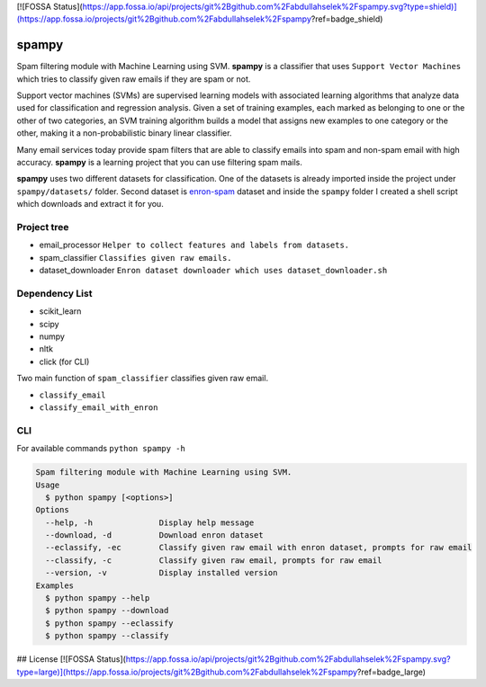 [![FOSSA Status](https://app.fossa.io/api/projects/git%2Bgithub.com%2Fabdullahselek%2Fspampy.svg?type=shield)](https://app.fossa.io/projects/git%2Bgithub.com%2Fabdullahselek%2Fspampy?ref=badge_shield)

spampy
======

Spam filtering module with Machine Learning using SVM. **spampy** is a classifier that uses ``Support Vector Machines``
which tries to classify given raw emails if they are spam or not.

Support vector machines (SVMs) are supervised learning models with associated learning algorithms that analyze data used
for classification and regression analysis. Given a set of training examples, each marked as belonging to one or the other
of two categories, an SVM training algorithm builds a model that assigns new examples to one category or the other, making
it a non-probabilistic binary linear classifier.

Many email services today provide spam filters that are able to classify emails into spam and non-spam email with high accuracy.
**spampy** is a learning project that you can use filtering spam mails.

**spampy** uses two different datasets for classification. One of the datasets is already imported inside the project under ``spampy/datasets/`` folder.
Second dataset is `enron-spam <http://www.aueb.gr/users/ion/data/enron-spam/>`_ dataset and inside the ``spampy`` folder I created a shell script which
downloads and extract it for you.

Project tree
------------

* email_processor ``Helper to collect features and labels from datasets.``
* spam_classifier ``Classifies given raw emails.``
* dataset_downloader ``Enron dataset downloader which uses dataset_downloader.sh``

Dependency List
---------------

* scikit_learn
* scipy
* numpy
* nltk
* click (for CLI)

Two main function of ``spam_classifier`` classifies given raw email.

* ``classify_email``
* ``classify_email_with_enron``

CLI
---

For available commands ``python spampy -h``

.. code-block::

    Spam filtering module with Machine Learning using SVM.
    Usage
      $ python spampy [<options>]
    Options
      --help, -h              Display help message
      --download, -d          Download enron dataset
      --eclassify, -ec        Classify given raw email with enron dataset, prompts for raw email
      --classify, -c          Classify given raw email, prompts for raw email
      --version, -v           Display installed version
    Examples
      $ python spampy --help
      $ python spampy --download
      $ python spampy --eclassify
      $ python spampy --classify


## License
[![FOSSA Status](https://app.fossa.io/api/projects/git%2Bgithub.com%2Fabdullahselek%2Fspampy.svg?type=large)](https://app.fossa.io/projects/git%2Bgithub.com%2Fabdullahselek%2Fspampy?ref=badge_large)